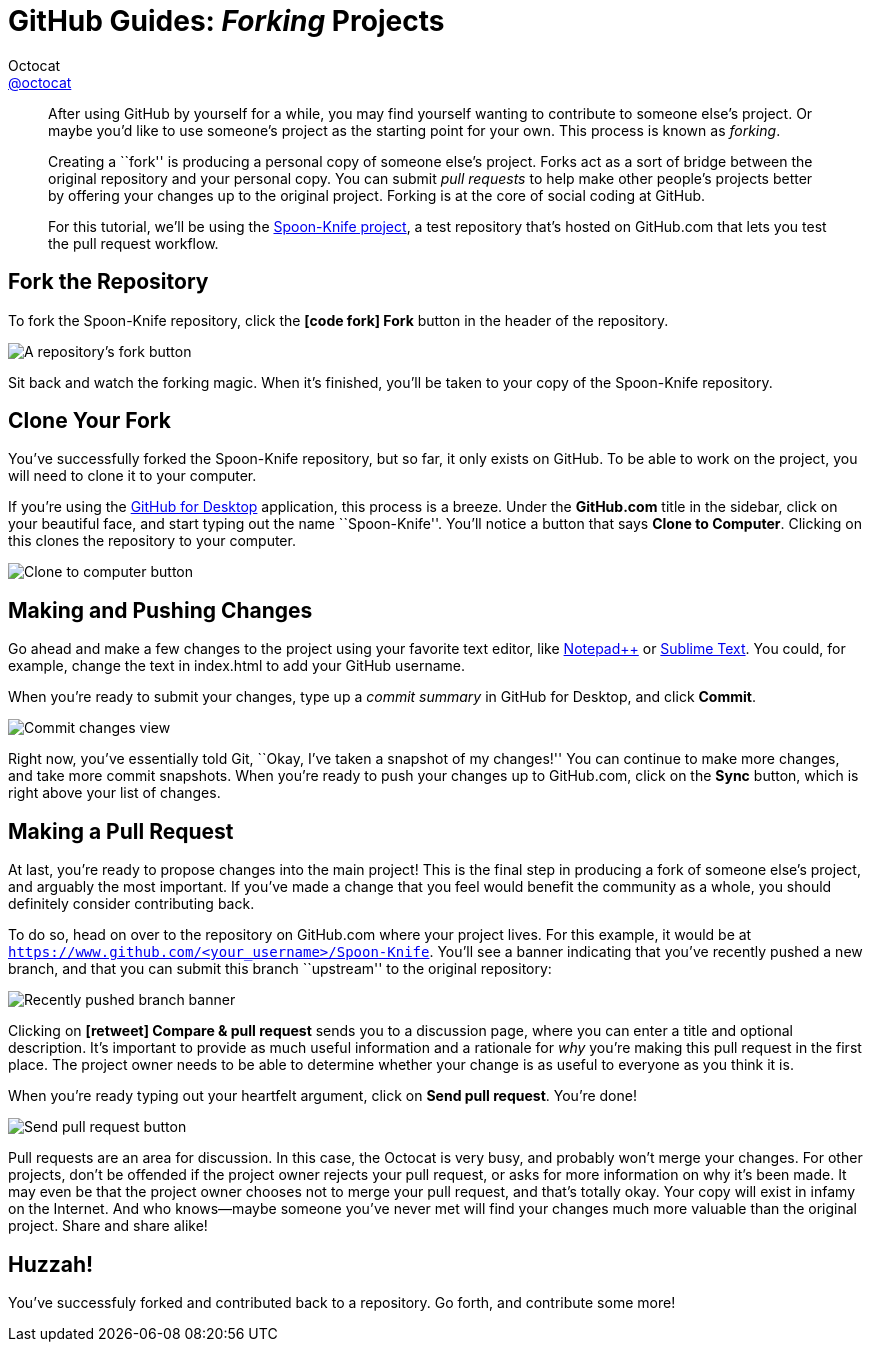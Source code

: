 [[forking]]
= GitHub Guides: _Forking_ Projects
Octocat <https://github.com/octocat[@octocat]>
:username: octocat
:description: Ever find a project on GitHub that you want to work on? Find out how you can contribute with Forking.
:experimental:
:imagesdir: images

[abstract]
--
After using GitHub by yourself for a while, you may find yourself wanting to contribute to someone else's project.
Or maybe you'd like to use someone's project as the starting point for your own.
This process is known as _forking_.

Creating a ``fork'' is producing a personal copy of someone else's project.
Forks act as a sort of bridge between the original repository and your personal copy.
You can submit _pull requests_ to help make other people's projects better by offering your changes up to the original project.
Forking is at the core of social coding at GitHub.

For this tutorial, we'll be using the https://github.com/octocat/Spoon-Knife[Spoon-Knife project], a test repository that's hosted on GitHub.com that lets you test the pull request workflow.
--

== Fork the Repository

To fork the Spoon-Knife repository, click the btn:[icon:code-fork[\] Fork] button in the header of the repository.

image::bootcamp-fork.png[A repository's fork button]

Sit back and watch the forking magic.
When it's finished, you'll be taken to your copy of the Spoon-Knife repository.

== Clone Your Fork

You've successfully forked the Spoon-Knife repository, but so far, it only exists on GitHub.
To be able to work on the project, you will need to clone it to your computer.

If you're using the http://guides.github.com/overviews/desktop[GitHub for Desktop] application, this process is a breeze.
Under the *GitHub.com* title in the sidebar, click on your beautiful face, and start typing out the name ``Spoon-Knife''.
You'll notice a button that says btn:[Clone to Computer].
Clicking on this clones the repository to your computer.

image::clone-repo-locally.png[Clone to computer button]

== Making and Pushing Changes

Go ahead and make a few changes to the project using your favorite text editor, like http://www.notepad-plus-plus.org[Notepad{plus}{plus}] or http://www.sublimetext.com[Sublime Text].
You could, for example, change the text in [file]+index.html+ to add your GitHub username.

When you're ready to submit your changes, type up a _commit summary_ in GitHub for Desktop, and click btn:[Commit].

image::changes-view.jpg[Commit changes view]

Right now, you've essentially told Git, ``Okay, I've taken a snapshot of my changes!''
You can continue to make more changes, and take more commit snapshots.
When you're ready to push your changes up to GitHub.com, click on the btn:[Sync] button, which is right above your list of changes.

== Making a Pull Request

At last, you're ready to propose changes into the main project!
This is the final step in producing a fork of someone else's project, and arguably the most important.
If you've made a change that you feel would benefit the community as a whole, you should definitely consider contributing back.

To do so, head on over to the repository on GitHub.com where your project lives.
For this example, it would be at `https://www.github.com/<your_username>/Spoon-Knife`.
You'll see a banner indicating that you've recently pushed a new branch, and that you can submit this branch ``upstream'' to the original repository:

image::recently-pushed-branch.png[Recently pushed branch banner]

Clicking on btn:[icon:retweet[rotate=90i,size=small\] Compare & pull request] sends you to a discussion page, where you can enter a title and optional description.
It's important to provide as much useful information and a rationale for _why_ you're making this pull request in the first place.
The project owner needs to be able to determine whether your change is as useful to everyone as you think it is.

When you're ready typing out your heartfelt argument, click on btn:[Send pull request].
You're done!

image::pull-request-send.png[Send pull request button]

Pull requests are an area for discussion.
In this case, the Octocat is very busy, and probably won't merge your changes.
For other projects, don't be offended if the project owner rejects your pull request, or asks for more information on why it's been made.
It may even be that the project owner chooses not to merge your pull request, and that's totally okay.
Your copy will exist in infamy on the Internet.
And who knows--maybe someone you've never met will find your changes much more valuable than the original project.
Share and share alike!

== Huzzah!

You've successfuly forked and contributed back to a repository.
Go forth, and contribute some more!
